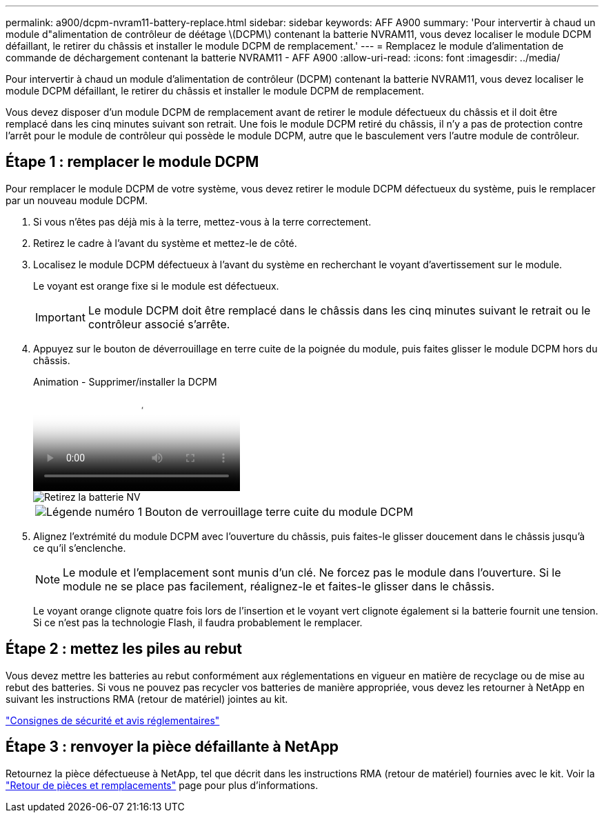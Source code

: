 ---
permalink: a900/dcpm-nvram11-battery-replace.html 
sidebar: sidebar 
keywords: AFF A900 
summary: 'Pour intervertir à chaud un module d"alimentation de contrôleur de déétage \(DCPM\) contenant la batterie NVRAM11, vous devez localiser le module DCPM défaillant, le retirer du châssis et installer le module DCPM de remplacement.' 
---
= Remplacez le module d'alimentation de commande de déchargement contenant la batterie NVRAM11 - AFF A900
:allow-uri-read: 
:icons: font
:imagesdir: ../media/


[role="lead"]
Pour intervertir à chaud un module d'alimentation de contrôleur (DCPM) contenant la batterie NVRAM11, vous devez localiser le module DCPM défaillant, le retirer du châssis et installer le module DCPM de remplacement.

Vous devez disposer d'un module DCPM de remplacement avant de retirer le module défectueux du châssis et il doit être remplacé dans les cinq minutes suivant son retrait. Une fois le module DCPM retiré du châssis, il n'y a pas de protection contre l'arrêt pour le module de contrôleur qui possède le module DCPM, autre que le basculement vers l'autre module de contrôleur.



== Étape 1 : remplacer le module DCPM

Pour remplacer le module DCPM de votre système, vous devez retirer le module DCPM défectueux du système, puis le remplacer par un nouveau module DCPM.

. Si vous n'êtes pas déjà mis à la terre, mettez-vous à la terre correctement.
. Retirez le cadre à l'avant du système et mettez-le de côté.
. Localisez le module DCPM défectueux à l'avant du système en recherchant le voyant d'avertissement sur le module.
+
Le voyant est orange fixe si le module est défectueux.

+

IMPORTANT: Le module DCPM doit être remplacé dans le châssis dans les cinq minutes suivant le retrait ou le contrôleur associé s'arrête.

. Appuyez sur le bouton de déverrouillage en terre cuite de la poignée du module, puis faites glisser le module DCPM hors du châssis.
+
.Animation - Supprimer/installer la DCPM
video::ade18276-5dbc-4b91-9a0e-adf9016b4e55[panopto]
+
image::../media/drw_9000_remove_nv_battery.svg[Retirez la batterie NV]

+
[cols="1,4"]
|===


 a| 
image:../media/legend_icon_01.png["Légende numéro 1"]
 a| 
Bouton de verrouillage terre cuite du module DCPM

|===
. Alignez l'extrémité du module DCPM avec l'ouverture du châssis, puis faites-le glisser doucement dans le châssis jusqu'à ce qu'il s'enclenche.
+

NOTE: Le module et l'emplacement sont munis d'un clé. Ne forcez pas le module dans l'ouverture. Si le module ne se place pas facilement, réalignez-le et faites-le glisser dans le châssis.

+
Le voyant orange clignote quatre fois lors de l'insertion et le voyant vert clignote également si la batterie fournit une tension. Si ce n'est pas la technologie Flash, il faudra probablement le remplacer.





== Étape 2 : mettez les piles au rebut

Vous devez mettre les batteries au rebut conformément aux réglementations en vigueur en matière de recyclage ou de mise au rebut des batteries. Si vous ne pouvez pas recycler vos batteries de manière appropriée, vous devez les retourner à NetApp en suivant les instructions RMA (retour de matériel) jointes au kit.

https://library.netapp.com/ecm/ecm_download_file/ECMP12475945["Consignes de sécurité et avis réglementaires"^]



== Étape 3 : renvoyer la pièce défaillante à NetApp

Retournez la pièce défectueuse à NetApp, tel que décrit dans les instructions RMA (retour de matériel) fournies avec le kit. Voir la https://mysupport.netapp.com/site/info/rma["Retour de pièces et remplacements"] page pour plus d'informations.
